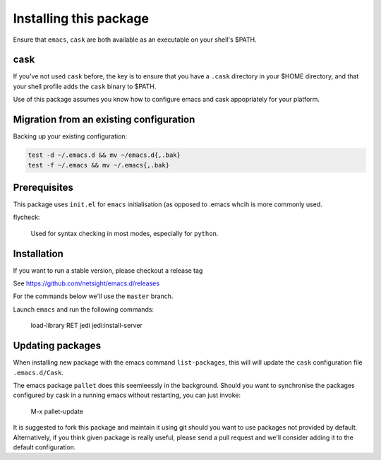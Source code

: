 Installing this package
=======================

Ensure that ``emacs``, ``cask`` are both
available as an executable on your shell's $PATH.

cask
----
If you've not used ``cask`` before, the key is to ensure that you have
a ``.cask`` directory in your $HOME directory, and that your shell
profile adds the ``cask`` binary to $PATH.

Use of this package assumes you know how to configure emacs and cask
appopriately for your platform.


Migration from an existing configuration
----------------------------------------
Backing up your existing configuration:

.. code-block:: bash

   test -d ~/.emacs.d && mv ~/emacs.d{,.bak}
   test -f ~/.emacs && mv ~/.emacs{,.bak}


Prerequisites
-------------
This package uses ``init.el`` for ``emacs`` initialisation (as opposed
to .emacs whcih is more commonly used.

flycheck:

    Used for syntax checking in most modes, especially for ``python``.


Installation
------------
If you want to run a stable version, please checkout a release tag

See https://github.com/netsight/emacs.d/releases

For the commands below we'll use the ``master`` branch.

.. code-block: bash

  git clone https://github.com/netsight/emacs.d ~/.emacs.d
  cd ~/.emacs.d
  make

Launch ``emacs`` and run the following commands:

    load-library RET jedi
    jedi:install-server


Updating packages
-----------------
When installing new package with the emacs command ``list-packages``,
this will will update the ``cask`` configuration file
``.emacs.d/Cask``.

The emacs package ``pallet`` does this seemleessly
in the background.  Should you want to synchronise the packages
configured by cask in a running emacs without restarting, you can just
invoke:

   M-x pallet-update

It is suggested to fork this package and maintain it using git should
you want to use packages not provided by default.  Alternatively, if
you think given package is really useful, please send a pull request
and we'll consider adding it to the default configuration.
